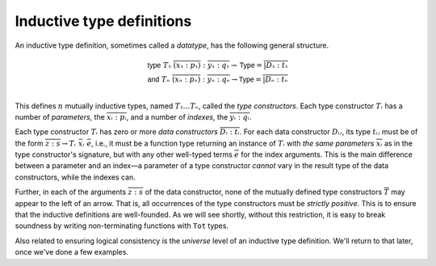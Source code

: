 Inductive type definitions
==========================

An inductive type definition, sometimes called a *datatype*, has the
following general structure.

.. math::

   \mathsf{type}~T₁~\overline{(x₁:p₁)} : \overline{y₁:q₁} → \mathsf{Type} = \overline{| D₁ : t₁} \\
   \mathsf{and}~Tₙ~\overline{(xₙ:pₙ)} : \overline{yₙ:qₙ} → \mathsf{Type} =  \overline{| Dₙ : tₙ} \\

This defines :math:`n` mutually inductive types, named :math:`T₁ …
Tₙ`, called the *type constructors*. Each type constructor :math:`Tᵢ`
has a number of *parameters*, the :math:`\overline{xᵢ : pᵢ}`, and a
number of *indexes*, the :math:`\overline{yᵢ:qᵢ}`.

Each type constructor :math:`Tᵢ` has zero or more *data constructors*
:math:`\overline{Dᵢ:tᵢ}`. For each data constructor :math:`Dᵢⱼ`, its
type :math:`tᵢⱼ` must be of the form :math:`\overline{z:s} →
Tᵢ~\bar{xᵢ}~\bar{e}`, i.e., it must be a function type returning an
instance of :math:`Tᵢ` with *the same parameters*
:math:`\overline{xᵢ}` as in the type constructor's signature, but with
any other well-typed terms :math:`\overline{e}` for the index
arguments. This is the main difference between a parameter and an
index—a parameter of a type constructor *cannot* vary in the result
type of the data constructors, while the indexes can.

Further, in each of the arguments :math:`\overline{z:s}` of the data
constructor, none of the mutually defined type constructors
:math:`\overline{T}` may appear to the left of an arrow. That is, all
occurrences of the type constructors must be *strictly positive*. This
is to ensure that the inductive definitions are well-founded. As we
will see shortly, without this restriction, it is easy to break
soundness by writing non-terminating functions with ``Tot`` types.

Also related to ensuring logical consistency is the *universe* level
of an inductive type definition. We'll return to that later, once
we've done a few examples.
